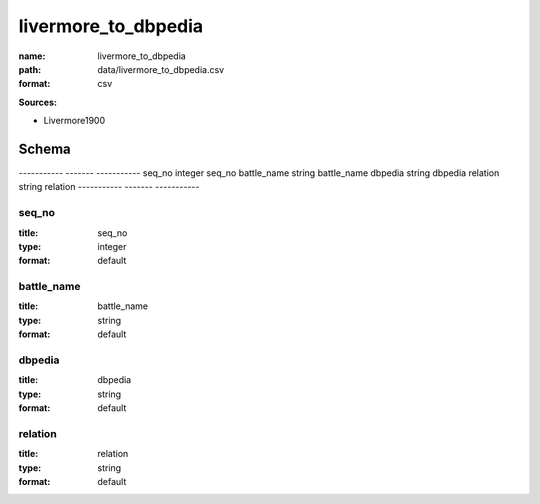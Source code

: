 ####################
livermore_to_dbpedia
####################

:name: livermore_to_dbpedia
:path: data/livermore_to_dbpedia.csv
:format: csv



**Sources:**

- Livermore1900

Schema
======

-----------  -------  -----------
seq_no       integer  seq_no
battle_name  string   battle_name
dbpedia      string   dbpedia
relation     string   relation
-----------  -------  -----------

seq_no
------

:title: seq_no
:type: integer
:format: default





       
battle_name
-----------

:title: battle_name
:type: string
:format: default





       
dbpedia
-------

:title: dbpedia
:type: string
:format: default





       
relation
--------

:title: relation
:type: string
:format: default





       

